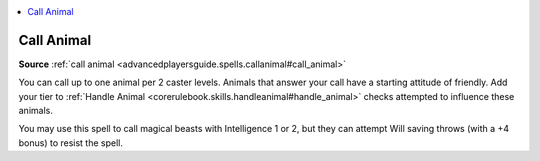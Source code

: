 
.. _`mythicadventures.mythicspells.callanimal`:

.. contents:: \ 

.. _`mythicadventures.mythicspells.callanimal#call_animal_mythic`: `mythicadventures.mythicspells.callanimal#call_animal`_

.. _`mythicadventures.mythicspells.callanimal#call_animal`:

Call Animal
============

\ **Source**\  :ref:`call animal <advancedplayersguide.spells.callanimal#call_animal>`

You can call up to one animal per 2 caster levels. Animals that answer your call have a starting attitude of friendly. Add your tier to :ref:`Handle Animal <corerulebook.skills.handleanimal#handle_animal>`\  checks attempted to influence these animals.

You may use this spell to call magical beasts with Intelligence 1 or 2, but they can attempt Will saving throws (with a +4 bonus) to resist the spell.
